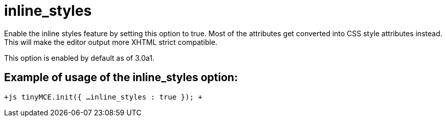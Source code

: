 :rootDir: ./../../
:partialsDir: {rootDir}partials/
= inline_styles

Enable the inline styles feature by setting this option to true. Most of the attributes get converted into CSS style attributes instead. This will make the editor output more XHTML strict compatible.

This option is enabled by default as of 3.0a1.

[[example-of-usage-of-the-inline_styles-option]]
== Example of usage of the inline_styles option: 
anchor:exampleofusageoftheinline_stylesoption[historical anchor]

`+js
tinyMCE.init({
  ...
  inline_styles : true
});
+`
